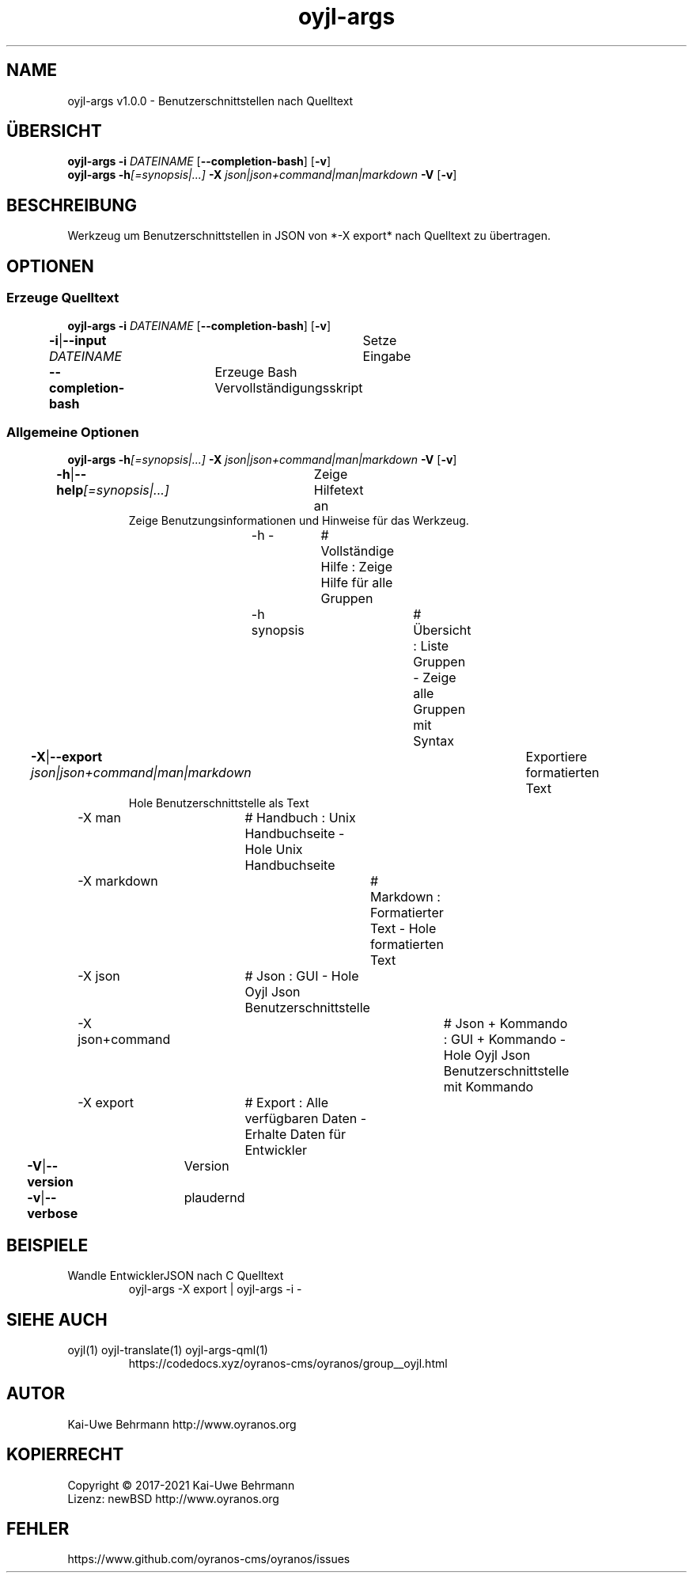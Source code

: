 .TH "oyjl-args" 1 "26. Juni 2019" "User Commands"
.SH NAME
oyjl-args v1.0.0 \- Benutzerschnittstellen nach Quelltext
.SH ÜBERSICHT
\fBoyjl-args\fR \fB\-i\fR \fIDATEINAME\fR [\fB\-\-completion-bash\fR] [\fB\-v\fR]
.br
\fBoyjl-args\fR \fB\-h\fR\fI[=synopsis|...]\fR \fB\-X\fR \fIjson|json+command|man|markdown\fR \fB\-V\fR [\fB\-v\fR]
.SH BESCHREIBUNG
Werkzeug um Benutzerschnittstellen in JSON von *-X export* nach Quelltext zu übertragen.
.SH OPTIONEN
.SS
Erzeuge Quelltext
\fBoyjl-args\fR \fB\-i\fR \fIDATEINAME\fR [\fB\-\-completion-bash\fR] [\fB\-v\fR]
.br
\fB\-i\fR|\fB\-\-input\fR \fIDATEINAME\fR	Setze Eingabe
.br
\fB\-\-completion-bash\fR	Erzeuge Bash Vervollständigungsskript
.br
.SS
Allgemeine Optionen
\fBoyjl-args\fR \fB\-h\fR\fI[=synopsis|...]\fR \fB\-X\fR \fIjson|json+command|man|markdown\fR \fB\-V\fR [\fB\-v\fR]
.br
\fB\-h\fR|\fB\-\-help\fR\fI[=synopsis|...]\fR	Zeige Hilfetext an
.RS
Zeige Benutzungsinformationen und Hinweise für das Werkzeug.
.RE
	\-h -		# Vollständige Hilfe : Zeige Hilfe für alle Gruppen
.br
	\-h synopsis		# Übersicht : Liste Gruppen - Zeige alle Gruppen mit Syntax
.br
\fB\-X\fR|\fB\-\-export\fR \fIjson|json+command|man|markdown\fR	Exportiere formatierten Text
.RS
Hole Benutzerschnittstelle als Text
.RE
	\-X man		# Handbuch : Unix Handbuchseite - Hole Unix Handbuchseite
.br
	\-X markdown		# Markdown : Formatierter Text - Hole formatierten Text
.br
	\-X json		# Json : GUI - Hole Oyjl Json Benutzerschnittstelle
.br
	\-X json+command		# Json + Kommando : GUI + Kommando - Hole Oyjl Json Benutzerschnittstelle mit Kommando
.br
	\-X export		# Export : Alle verfügbaren Daten - Erhalte Daten für Entwickler
.br
\fB\-V\fR|\fB\-\-version\fR	Version
.br
\fB\-v\fR|\fB\-\-verbose\fR	plaudernd
.br
.SH BEISPIELE
.TP
Wandle EntwicklerJSON nach C Quelltext
.br
oyjl-args -X export | oyjl-args -i -
.SH SIEHE AUCH
.TP
oyjl(1) oyjl-translate(1) oyjl-args-qml(1)
.br
https://codedocs.xyz/oyranos-cms/oyranos/group__oyjl.html
.SH AUTOR
Kai-Uwe Behrmann http://www.oyranos.org
.SH KOPIERRECHT
Copyright © 2017-2021 Kai-Uwe Behrmann
.br
Lizenz: newBSD http://www.oyranos.org
.SH FEHLER
https://www.github.com/oyranos-cms/oyranos/issues 

